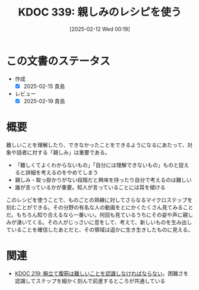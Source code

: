 :properties:
:ID: 20250212T001954
:mtime:    20250626231111
:ctime:    20250212001955
:end:
#+title:      KDOC 339: 親しみのレシピを使う
#+date:       [2025-02-12 Wed 00:19]
#+filetags:   :essay:
#+identifier: 20250212T001954

* この文書のステータス
- 作成
  - [X] 2025-02-15 貴島
- レビュー
  - [X] 2025-02-19 貴島

* 概要

難しいことを理解したり、できなかったことをできるようになるにあたって、対象や話者に対する「親しみ」は重要である。

- 「難しくてよくわからないもの」「自分には理解できないもの」ものと捉えると詳細を考えるのをやめてしまう
- 親しみ・取っ掛かりがない段階だと興味を持ったり自分で考えるのは難しい
- 誰が言っているかが重要。知人が言っていることには耳を傾ける

このレシピを使うことで、ものごとの熟練に対してさらなるマイクロステップを刻むことができる。その分野の有名な人の動画をとにかくたくさん見てみることだ。もちろん知り合えるなら一番いい。何回も見ているうちにその姿や声に親しみが湧いてくる。その人がじっさいに息をして、考えて、新しいものを生み出していることを確信したあとだと、その領域は遥かに生き生きしたものに見える。

* 関連
- [[id:20240811T194523][KDOC 219: 腕立て腹筋は難しいことを認識しなければならない]]。困難さを認識してステップを細かく刻んで前進するところが共通している
